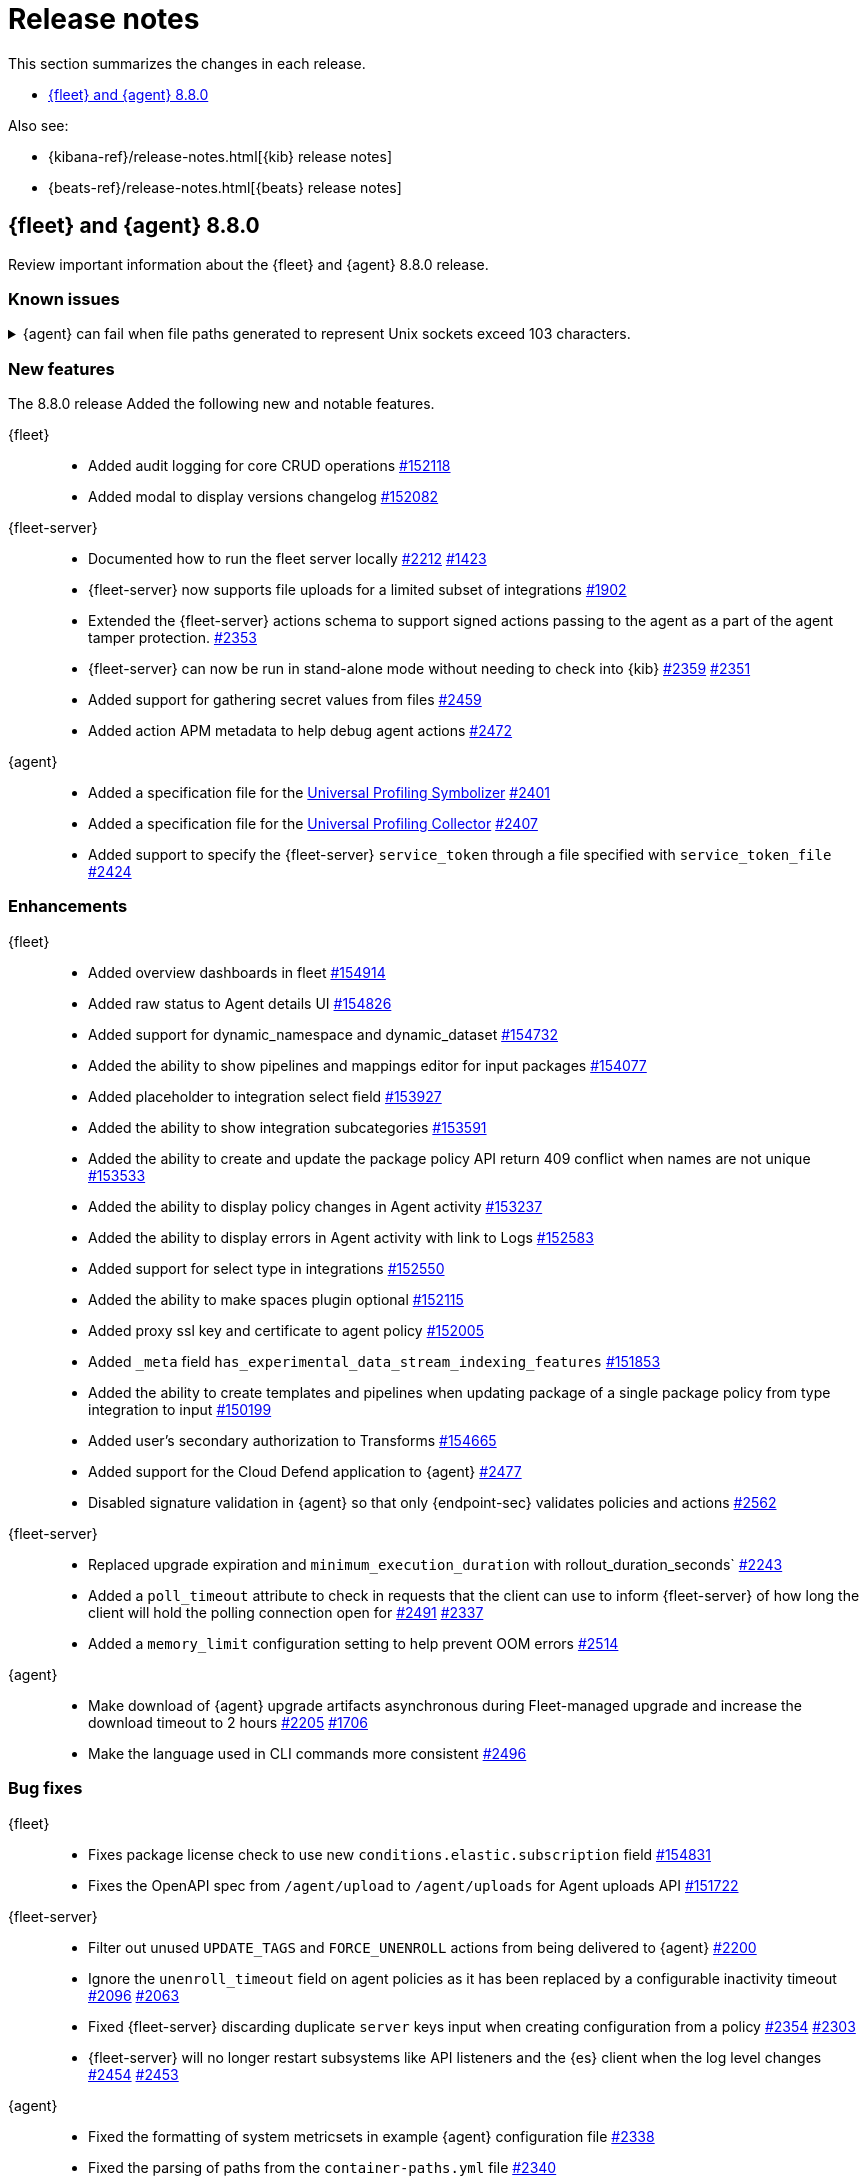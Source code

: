 // Use these for links to issue and pulls.
:kibana-issue: https://github.com/elastic/kibana/issues/
:kibana-pull: https://github.com/elastic/kibana/pull/
:beats-issue: https://github.com/elastic/beats/issues/
:beats-pull: https://github.com/elastic/beats/pull/
:agent-libs-pull: https://github.com/elastic/elastic-agent-libs/pull/
:agent-issue: https://github.com/elastic/elastic-agent/issues/
:agent-pull: https://github.com/elastic/elastic-agent/pull/
:fleet-server-issue: https://github.com/elastic/fleet-server/issues/
:fleet-server-pull: https://github.com/elastic/fleet-server/pull/

[[release-notes]]
= Release notes

This section summarizes the changes in each release.

* <<release-notes-8.8.0>>

Also see:

* {kibana-ref}/release-notes.html[{kib} release notes]
* {beats-ref}/release-notes.html[{beats} release notes]

// begin 8.8.0 relnotes

[[release-notes-8.8.0]]
== {fleet} and {agent} 8.8.0

Review important information about the {fleet} and {agent} 8.8.0 release.

[discrete]
[[known-issues-8.8.0]]
=== Known issues

[[known-issue-issue-2749]]
.{agent} can fail when file paths generated to represent Unix sockets exceed 103 characters.
[%collapsible]
====

*Details* +
When an internally generated file path exceeds this length it is truncated using a hash, and the newly constructed path might not be accessible to the agent.

To identify the problem, check the output of `elastic-agent status --output=yaml` or the `state.yaml` file in a diagnostics bundle for output like the following:

[source,console]
----
- id: kubernetes/metrics-60f88f50-c873-11ed-9baf-09fb5640c56a
  state:
    state: 4
    message: 'Failed: pid ''3770789'' exited with code ''1'''
    units:
      ? unittype: 1
        unitid: kubernetes/metrics-60f88f50-c873-11ed-9baf-09fb5640c56a
      : state: 4
        message: 'Failed: pid ''3770789'' exited with code ''1'''
      ? unittype: 0
        unitid: kubernetes/metrics-60f88f50-c873-11ed-9baf-09fb5640c56a-kubernetes/metrics-kubelet-0d1f291d-9b2e-4f44-a0dc-82ebee865799
      : state: 4
        message: 'Failed: pid ''3770789'' exited with code ''1'''
      ? unittype: 0
        unitid: kubernetes/metrics-60f88f50-c873-11ed-9baf-09fb5640c56a-kubernetes/metrics-kube-proxy-0d1f291d-9b2e-4f44-a0dc-82ebee865799
      : state: 4
        message: 'Failed: pid ''3770789'' exited with code ''1'''
    features_idx: 0
    version_info:
      name: ""
      version: ""
----

This is accompanied by an error message in the logs:

[source,console]
----
logs/elastic-agent-20230530-23.ndjson:{"log.level":"error","@timestamp":"2023-05-30T11:42:46.776Z","message":"Exiting: could not start the HTTP server for the API: listen unix /tmp/elastic-agent/6dd26cab2bb93d6254d75a9ef22c5fb5d3c5ffbd8866f26288d86d2f672d2ae6.sock: bind: no such file or directory","component":{"binary":"metricbeat","dataset":"elastic_agent.metricbeat","id":"kubernetes/metrics-60f88f50-c873-11ed-9baf-08ec5473d24b","type":"kubernetes/metrics"},"log":{"source":"kubernetes/metrics-60e22e52-d872-12dc-4adf-09fb5242c26b"},"log.origin":{"file.line":1142,"file.name":"instance/beat.go"},"service.name":"metricbeat","ecs.version":"1.6.0","ecs.version":"1.6.0"}
----

*Impact* +

This issue is being investigated. Until it's resolved, as a workaround you can reduce the length of the agent output name until the problem stops occurring.
====

[discrete]
[[new-features-8.8.0]]
=== New features

The 8.8.0 release Added the following new and notable features.

{fleet}::
* Added audit logging for core CRUD operations {kibana-pull}152118[#152118]
* Added modal to display versions changelog {kibana-pull}152082[#152082]

{fleet-server}::
* Documented how to run the fleet server locally {fleet-server-pull}2212[#2212] {fleet-server-issue}1423[#1423]
* {fleet-server} now supports file uploads for a limited subset of integrations {fleet-server-pull}1902[#1902]
* Extended the {fleet-server} actions schema to support signed actions passing to the agent as a part of the agent tamper protection. {fleet-server-pull}2353[#2353]
* {fleet-server} can now be run in stand-alone mode without needing to check into {kib} {fleet-server-pull}2359[#2359] {fleet-server-issue}2351[#2351]
* Added support for gathering secret values from files {fleet-server-pull}2459[#2459]
* Added action APM metadata to help debug agent actions {fleet-server-pull}2472[#2472]

{agent}::
* Added a specification file for the link:https://www.elastic.co/observability/universal-profiling[Universal Profiling Symbolizer] {agent-pull}2401[#2401]
* Added a specification file for the link:https://www.elastic.co/observability/universal-profiling[Universal Profiling Collector] {agent-pull}2407[#2407]
* Added support to specify the {fleet-server} `service_token` through a file specified with `service_token_file` {agent-pull}2424[#2424]

[discrete]
[[enhancements-8.8.0]]
=== Enhancements

{fleet}::
* Added overview dashboards in fleet {kibana-pull}154914[#154914]
* Added raw status to Agent details UI {kibana-pull}154826[#154826]
* Added support for dynamic_namespace and dynamic_dataset {kibana-pull}154732[#154732]
* Added the ability to show pipelines and mappings editor for input packages {kibana-pull}154077[#154077]
* Added placeholder to integration select field {kibana-pull}153927[#153927]
* Added the ability to show integration subcategories {kibana-pull}153591[#153591]
* Added the ability to create and update the package policy API return 409 conflict when names are not unique {kibana-pull}153533[#153533]
* Added the ability to display policy changes in Agent activity {kibana-pull}153237[#153237]
* Added the ability to display errors in Agent activity with link to Logs {kibana-pull}152583[#152583]
* Added support for select type in integrations {kibana-pull}152550[#152550]
* Added the ability to make spaces plugin optional {kibana-pull}152115[#152115]
* Added proxy ssl key and certificate to agent policy {kibana-pull}152005[#152005]
* Added `_meta` field `has_experimental_data_stream_indexing_features` {kibana-pull}151853[#151853]
* Added the ability to create templates and pipelines when updating package of a single package policy from type integration to input {kibana-pull}150199[#150199]
* Added user's secondary authorization to Transforms {kibana-pull}154665[#154665]
* Added support for the Cloud Defend application to {agent} {fleet-server-pull}2477[#2477]
* Disabled signature validation in {agent} so that only {endpoint-sec} validates policies and actions {fleet-server-pull}2562[#2562]

{fleet-server}::
* Replaced upgrade expiration and `minimum_execution_duration` with rollout_duration_seconds` {fleet-server-pull}2243[#2243]
* Added a `poll_timeout` attribute to check in requests that the client can use to inform {fleet-server} of how long the client will hold the polling connection open for {fleet-server-pull}2491[#2491] {fleet-server-issue}2337[#2337]
* Added a `memory_limit` configuration setting to help prevent OOM errors {fleet-server-pull}2514[#2514]

{agent}::
* Make download of {agent} upgrade artifacts asynchronous during Fleet-managed upgrade and increase the download timeout to 2 hours {agent-pull}2205[#2205] {agent-issue}1706[#1706]
* Make the language used in CLI commands more consistent {fleet-server-pull}2496[#2496]

[discrete]
[[bug-fixes-8.8.0]]
=== Bug fixes

{fleet}::
* Fixes package license check to use new `conditions.elastic.subscription` field {kibana-pull}154831[#154831]
* Fixes the OpenAPI spec from `/agent/upload` to `/agent/uploads` for Agent uploads API {kibana-pull}151722[#151722]

{fleet-server}::
* Filter out unused `UPDATE_TAGS` and `FORCE_UNENROLL` actions from being delivered to {agent} {fleet-server-pull}2200[#2200]
* Ignore the `unenroll_timeout` field on agent policies as it has been replaced by a configurable inactivity timeout {fleet-server-pull}2096[#2096] {fleet-server-issue}2063[#2063]
* Fixed {fleet-server} discarding duplicate `server` keys input when creating configuration from a policy {fleet-server-pull}2354[#2354] {fleet-server-issue}2303[#2303]
* {fleet-server} will no longer restart subsystems like API listeners and the {es} client when the log level changes {fleet-server-pull}2454[#2454] {fleet-server-issue}2453[#2453]

{agent}::
* Fixed the formatting of system metricsets in example {agent} configuration file {agent-pull}2338[#2338]
* Fixed the parsing of paths from the `container-paths.yml` file {agent-pull}2340[#2340]
* Added a check to ensure that {agent} was bootstrapped with the `--fleet-server-*` options {agent-pull}2505[#2505] {agent-issue}2170[#2170]
* Fixed an issue where inspect and diagnostics didn't include the local {agent} configuration {agent-pull}2529[#2529] {agent-issue}2390[#2390]
* Fixed a bug that caused heap profiles captured in the agent diagnostics to be unusable {agent-pull}2549[#2549] {agent-issue}2530[#2530]
* Fix an issue that occurs when specifing a `FLEET_SERVER_SERVICE_TOKEN_PATH` with the agent running in a Docker container where both the token value and path are passed in the enroll section of the agent setup {agent-pull}2576[#2576]

// end 8.8.0 relnotes





// ---------------------
//TEMPLATE
//Use the following text as a template. Remember to replace the version info.

// begin 8.7.x relnotes

//[[release-notes-8.7.x]]
//== {fleet} and {agent} 8.7.x

//Review important information about the {fleet} and {agent} 8.7.x release.

//[discrete]
//[[security-updates-8.7.x]]
//=== Security updates

//{fleet}::
//* add info

//{agent}::
//* add info

//[discrete]
//[[breaking-changes-8.7.x]]
//=== Breaking changes

//Breaking changes can prevent your application from optimal operation and
//performance. Before you upgrade, review the breaking changes, then mitigate the
//impact to your application.

//[discrete]
//[[breaking-PR#]]
//.Short description
//[%collapsible]
//====
//*Details* +
//<Describe new behavior.> For more information, refer to {kibana-pull}PR[#PR].

//*Impact* +
//<Describe how users should mitigate the change.> For more information, refer to {fleet-guide}/fleet-server.html[Fleet Server].
//====

//[discrete]
//[[known-issues-8.7.x]]
//=== Known issues

//[[known-issue-issue#]]
//.Short description
//[%collapsible]
//====

//*Details*

//<Describe known issue.>

//*Impact* +

//<Describe impact or workaround.>

//====

//[discrete]
//[[deprecations-8.7.x]]
//=== Deprecations

//The following functionality is deprecated in 8.7.x, and will be removed in
//8.7.x. Deprecated functionality does not have an immediate impact on your
//application, but we strongly recommend you make the necessary updates after you
//upgrade to 8.7.x.

//{fleet}::
//* add info

//{agent}::
//* add info

//[discrete]
//[[new-features-8.7.x]]
//=== New features

//The 8.7.x release Added the following new and notable features.

//{fleet}::
//* add info

//{agent}::
//* add info

//[discrete]
//[[enhancements-8.7.x]]
//=== Enhancements

//{fleet}::
//* add info

//{agent}::
//* add info

//[discrete]
//[[bug-fixes-8.7.x]]
//=== Bug fixes

//{fleet}::
//* add info

//{agent}::
//* add info

// end 8.7.x relnotes
